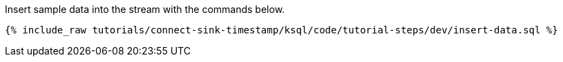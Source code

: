 Insert sample data into the stream with the commands below.

+++++
<pre class="snippet"><code class="sql">{% include_raw tutorials/connect-sink-timestamp/ksql/code/tutorial-steps/dev/insert-data.sql %}</code></pre>
+++++
